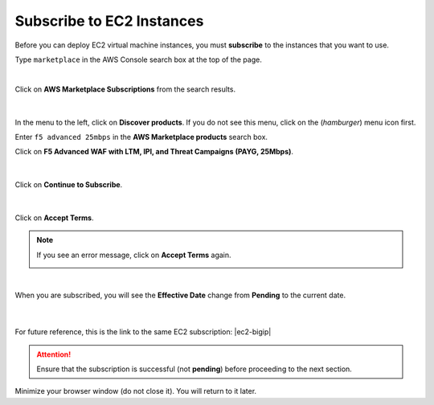 Subscribe to EC2 Instances
================================================================================

Before you can deploy EC2 virtual machine instances, you must **subscribe** to the instances that you want to use.

Type ``marketplace`` in the AWS Console search box at the top of the page.

|

Click on **AWS Marketplace Subscriptions** from the search results.

  .. image:: ./images/aws-mkt-0.png
     :align: left

|

In the menu to the left, click on **Discover products**. If you do not see this menu, click on the |hamburger| (*hamburger*) menu icon first.

Enter ``f5 advanced 25mbps`` in the **AWS Marketplace products** search box.

Click on **F5 Advanced WAF with LTM, IPI, and Threat Campaigns (PAYG, 25Mbps)**.

  .. image:: ./images/aws-mkt-1.png
     :align: left

|

Click on **Continue to Subscribe**.

  .. image:: ./images/aws-mkt-2.png
     :align: left

|

Click on **Accept Terms**.

  .. image:: ./images/aws-mkt-3.png
     :align: left


.. note::

   If you see an error message, click on **Accept Terms** again.

   .. image:: ./images/aws-mkt-error.png
      :align: left

|

When you are subscribed, you will see the **Effective Date** change from **Pending** to the current date.

  .. image:: ./images/aws-mkt-4.png
     :align: left

|

  .. image:: ./images/aws-mkt-5.png
     :align: left


For future reference, this is the link to the same EC2 subscription: |ec2-bigip|


.. attention::

   Ensure that the subscription is successful (not **pending**) before proceeding to the next section.


Minimize your browser window (do not close it). You will return to it later.



.. |hamburger| image:: ./images/aws-mkt-menu.png

.. |ec2-bigip| raw:: html

      <a href="https://aws.amazon.com/marketplace/pp/prodview-cs4qijwjf3ijs" target="_blank"> F5 Advanced WAF with LTM, IPI, and Threat Campaigns (PAYG, 25Mbps) </a>

